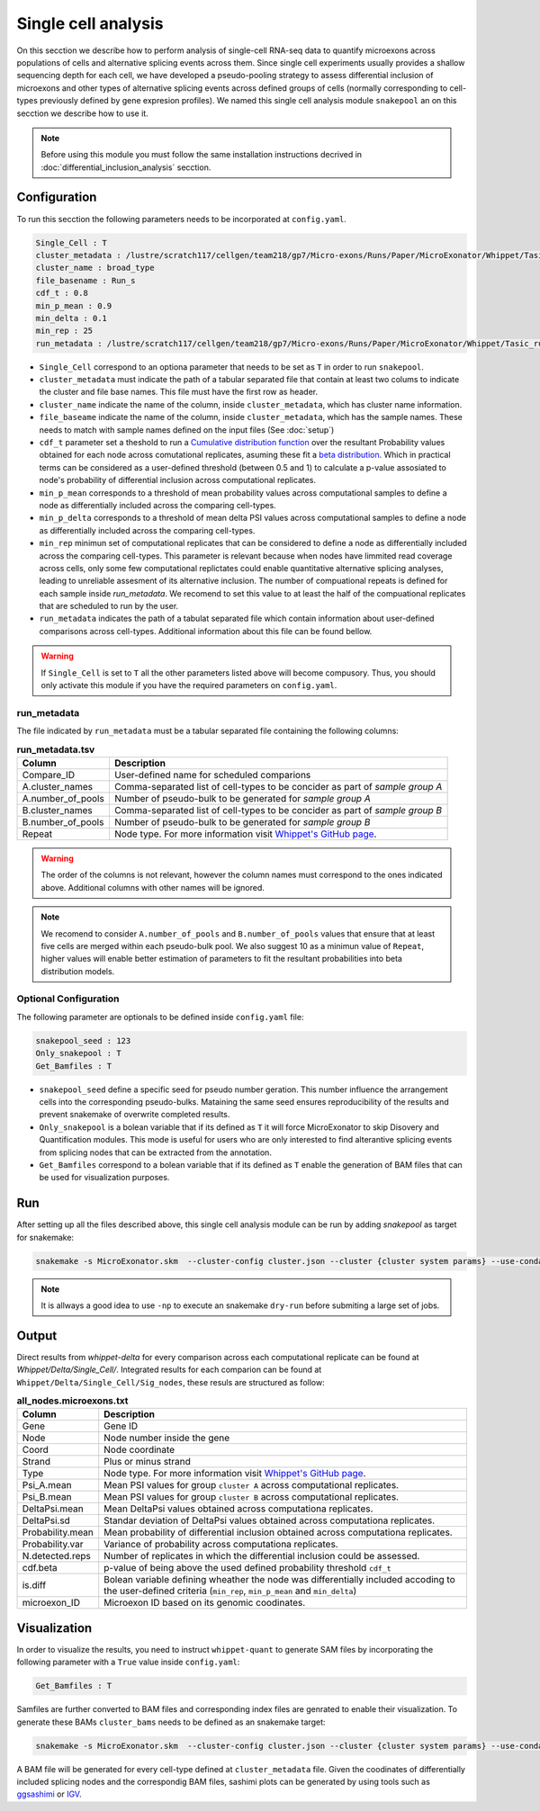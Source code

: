 .. single_cell_analysis


====================
Single cell analysis
====================

On this secction we describe how to perform analysis of single-cell RNA-seq data to quantify microexons across populations of cells and alternative splicing events across them. Since single cell experiments usually provides a shallow sequencing depth for each cell, we have developed a pseudo-pooling strategy to assess differential inclusion of microexons and other types of alternative splicing events across defined groups of cells (normally corresponding to cell-types previously defined by gene expresion profiles). We named this single cell analysis module ``snakepool`` an on this secction we describe how to use it.

.. note::

    Before using this module you must follow the same installation instructions decrived in :doc:`differential_inclusion_analysis` secction.


Configuration
=============

To run this secction the following parameters needs to be incorporated at ``config.yaml``.

.. code-block:: bash

    Single_Cell : T
    cluster_metadata : /lustre/scratch117/cellgen/team218/gp7/Micro-exons/Runs/Paper/MicroExonator/Whippet/Tasic_clustering.txt
    cluster_name : broad_type
    file_basename : Run_s
    cdf_t : 0.8
    min_p_mean : 0.9
    min_delta : 0.1
    min_rep : 25
    run_metadata : /lustre/scratch117/cellgen/team218/gp7/Micro-exons/Runs/Paper/MicroExonator/Whippet/Tasic_run.txt


* ``Single_Cell`` correspond to an optiona parameter that needs to be set as ``T`` in order to run ``snakepool``.
* ``cluster_metadata`` must indicate the path of a tabular separated file that contain at least two colums to indicate the cluster and file base names. This file must have the first row as header.
* ``cluster_name`` indicate the name of the column, inside ``cluster_metadata``, which has cluster name information.
* ``file_baseame`` indicate the name of the column, inside ``cluster_metadata``, which has the sample names. These needs to match with sample names defined on the input files (See :doc:`setup`)
* ``cdf_t`` parameter set a theshold to run a `Cumulative distribution function <https://en.wikipedia.org/wiki/Cumulative_distribution_function>`_ over the resultant Probability values obtained for each node across comutational replicates, asuming these fit a `beta distribution <https://en.wikipedia.org/wiki/Beta_distribution>`_. Which in practical terms can be considered as a user-defined threshold (between 0.5 and 1) to calculate a p-value assosiated to node's probability of differential inclusion across computational replicates.
* ``min_p_mean`` corresponds to a threshold of mean probability values across computational samples to define a node as differentially included across the comparing cell-types.
* ``min_p_delta`` corresponds to a threshold of mean delta PSI values across computational samples to define a node as differentially included across the comparing cell-types.
* ``min_rep`` minimun set of computational replicates that can be considered to define a node as differentially included across the comparing cell-types. This parameter is relevant because when nodes have limmited read coverage across cells, only some few computational replictates could enable quantitative alternative splicing analyses, leading to unreliable assesment of its alternative inclusion. The number of compuational repeats is defined for each sample inside `run_metadata`. We recomend to set this value to at least the half of the compuational replicates that are scheduled to run by the user.
* ``run_metadata`` indicates the path of a tabulat separated file which contain information about user-defined comparisons across cell-types. Additional information about this file can be found bellow.


.. warning::

    If ``Single_Cell`` is set to ``T`` all the other parameters listed above will become compusory. Thus, you should only activate this module if you have the required parameters on ``config.yaml``.  


run_metadata
------------

The file indicated by ``run_metadata`` must be a tabular separated file containing the following columns:

.. list-table:: **run_metadata.tsv**
   :header-rows: 1

   * - Column
     - Description

   * - Compare_ID
     - User-defined name for scheduled comparions

   * - A.cluster_names
     - Comma-separated list of cell-types to be concider as part of `sample group A`

   * - A.number_of_pools
     - Number of pseudo-bulk to be generated for `sample group A`

   * - B.cluster_names
     - Comma-separated list of cell-types to be concider as part of `sample group B`

   * - B.number_of_pools
     - Number of pseudo-bulk to be generated for `sample group B`

   * - Repeat
     - Node type. For more information visit `Whippet's GitHub page <https://github.com/timbitz/Whippet.jl#output-formats>`_.

.. warning::

    The order of the columns is not relevant, however the column names must correspond to the ones indicated above. Additional columns with other names will be ignored.

.. note::

    We recomend to consider ``A.number_of_pools`` and ``B.number_of_pools`` values that ensure that at least five cells are merged within each pseudo-bulk pool. We also suggest 10 as a minimun value of ``Repeat``, higher values will enable better estimation of parameters to fit the resultant probabilities into beta distribution models. 

Optional Configuration
----------------------

The following parameter are optionals to be defined inside ``config.yaml`` file:

.. code-block:: bash

    snakepool_seed : 123
    Only_snakepool : T
    Get_Bamfiles : T

* ``snakepool_seed`` define a specific seed for pseudo number geration. This number influence the arrangement cells into the corresponding pseudo-bulks. Mataining the same seed ensures reproducibility of the results and prevent snakemake of overwrite completed results.
* ``Only_snakepool`` is a bolean variable that if its defined as ``T`` it will force MicroExonator to skip Disovery and Quantification modules. This mode is useful for users who are only interested to find alterantive splicing events from splicing nodes that can be extracted from the annotation.
* ``Get_Bamfiles`` correspond to a bolean variable that if its defined as ``T`` enable the generation of BAM files that can be used for visualization purposes.

Run
===

After setting up all the files described above, this single cell analysis module can be run by adding `snakepool` as target for snakemake:

.. code-block:: bash

    snakemake -s MicroExonator.skm  --cluster-config cluster.json --cluster {cluster system params} --use-conda -k  -j {number of parallel jobs} snakepool

.. note::

    It is allways a good idea to use ``-np`` to execute an snakemake ``dry-run`` before submiting a large set of jobs.


Output
======

Direct results from `whippet-delta` for every comparison across each computational replicate can be found at `Whippet/Delta/Single_Cell/`. Integrated results for each comparion can be found at ``Whippet/Delta/Single_Cell/Sig_nodes``, these resuls are structured as follow:

.. list-table:: **all_nodes.microexons.txt**
   :header-rows: 1

   * - Column
     - Description

   * - Gene
     - Gene ID

   * - Node
     - Node number inside the gene

   * - Coord
     - Node coordinate

   * - Strand
     - Plus or minus strand

   * - Type
     - Node type. For more information visit `Whippet's GitHub page <https://github.com/timbitz/Whippet.jl#output-formats>`_.

   * - Psi_A.mean
     - Mean PSI values for group ``cluster A`` across computational replicates.

   * - Psi_B.mean
     - Mean PSI values for group ``cluster B`` across computational replicates.

   * - DeltaPsi.mean
     - Mean DeltaPsi values obtained across computationa replicates.

   * - DeltaPsi.sd
     - Standar deviation of DeltaPsi values obtained across computationa replicates.

   * - Probability.mean
     - Mean probability of differential inclusion obtained across computationa replicates.

   * - Probability.var
     - Variance of probability across computationa replicates.

   * - N.detected.reps
     - Number of replicates in which the differential inclusion could be assessed.

   * - cdf.beta
     - p-value of being above the used defined probability threshold ``cdf_t``

   * - is.diff
     - Bolean variable defining wheather the node was differentially included accoding to the user-defined criteria (``min_rep``, ``min_p_mean`` and ``min_delta``)

   * - microexon_ID
     - Microexon ID based on its genomic coodinates.


Visualization
=============

In order to visualize the results, you need to instruct ``whippet-quant`` to generate SAM files by incorporating the following parameter with a ``True`` value inside ``config.yaml``: 

.. code-block:: bash

    Get_Bamfiles : T

Samfiles are further converted to BAM files and corresponding index files are genrated to enable their visualization. To generate these BAMs ``cluster_bams`` needs to be defined as an snakemake target:

.. code-block:: bash

    snakemake -s MicroExonator.skm  --cluster-config cluster.json --cluster {cluster system params} --use-conda -k  -j {number of parallel jobs} cluster_bams

A BAM file will be generated for every cell-type defined at ``cluster_metadata`` file. Given the coodinates of differentially included splicing nodes and the correspondig BAM files, sashimi plots can be generated by using tools such as `ggsashimi <https://github.com/guigolab/ggsashimi>`_ or `IGV <http://software.broadinstitute.org/software/igv/>`_.